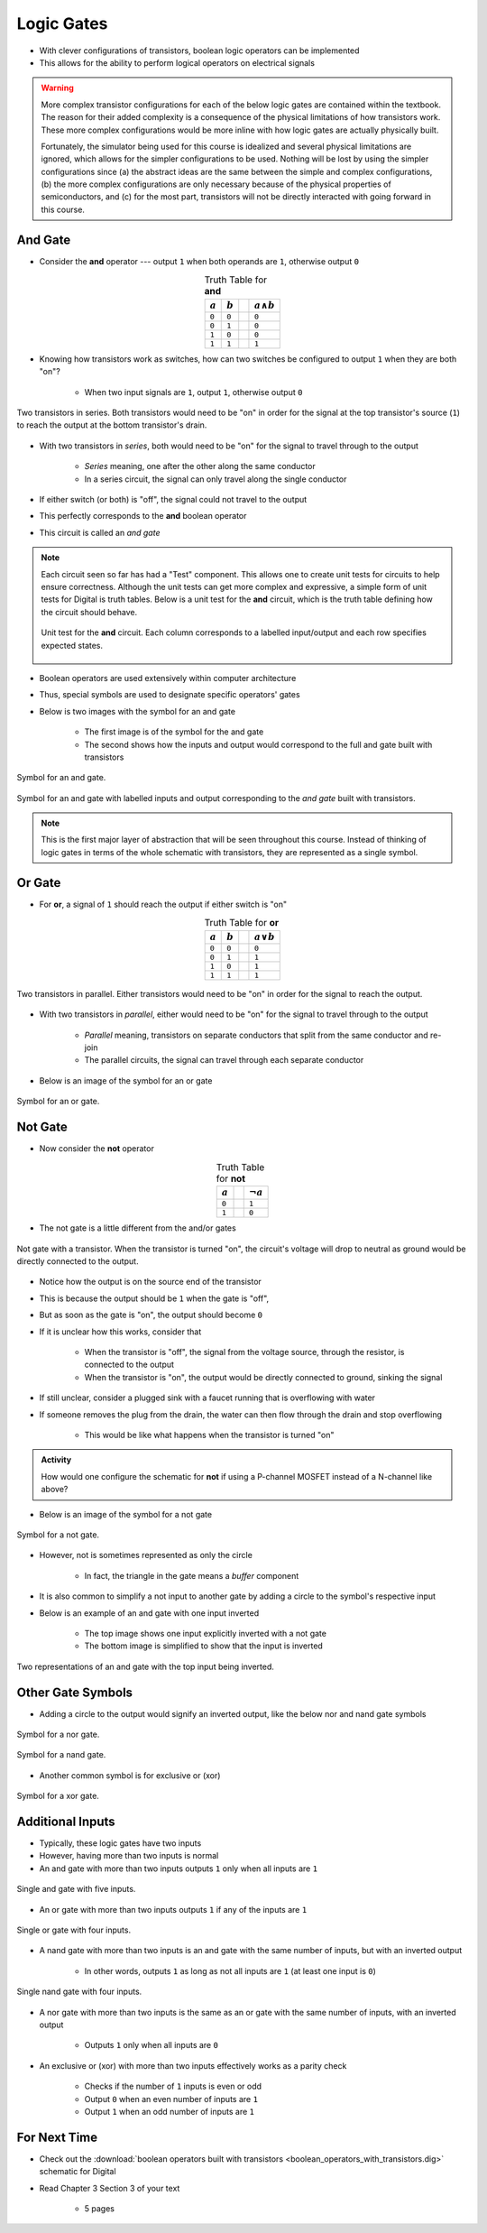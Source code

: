 ***********
Logic Gates
***********

* With clever configurations of transistors, boolean logic operators can be implemented
* This allows for the ability to perform logical operators on electrical signals

.. warning::

    More complex transistor configurations for each of the below logic gates are contained within the textbook. The
    reason for their added complexity is a consequence of the physical limitations of how transistors work. These
    more complex configurations would be more inline with how logic gates are actually physically built.

    Fortunately, the simulator being used for this course is idealized and several physical limitations are ignored,
    which allows for the simpler configurations to be used. Nothing will be lost by using the simpler configurations
    since (a) the abstract ideas are the same between the simple and complex configurations, (b) the more complex
    configurations are only necessary because of the physical properties of semiconductors, and (c) for the most part,
    transistors will not be directly interacted with going forward in this course.



And Gate
========

* Consider the **and** operator --- output ``1`` when both operands are ``1``, otherwise output ``0``

.. list-table:: Truth Table for **and**
    :widths: auto
    :align: center
    :header-rows: 1

    * - :math:`a`
      - :math:`b`
      -
      - :math:`a \land b`
    * - ``0``
      - ``0``
      -
      - ``0``
    * - ``0``
      - ``1``
      -
      - ``0``
    * - ``1``
      - ``0``
      -
      - ``0``
    * - ``1``
      - ``1``
      -
      - ``1``


* Knowing how transistors work as switches, how can two switches be configured to output ``1`` when they are both "on"?

    * When two input signals are ``1``, output ``1``, otherwise output ``0``


.. figure:: and_gate_with_transistors.png
    :width: 500 px
    :align: center

    Two transistors in series. Both transistors would need to be "on" in order for the signal at the top transistor's
    source (``1``) to reach the output at the bottom transistor's drain.


* With two transistors in *series*, both would need to be "on" for the signal to travel through to the output

    * *Series* meaning, one after the other along the same conductor
    * In a series circuit, the signal can only travel along the single conductor


* If either switch (or both) is "off", the signal could not travel to the output
* This perfectly corresponds to the **and** boolean operator
* This circuit is called an *and gate*

.. note::

    Each circuit seen so far has had a "Test" component. This allows one to create unit tests for circuits to help
    ensure correctness. Although the unit tests can get more complex and expressive, a simple form of unit tests for
    Digital is truth tables. Below is a unit test for the **and** circuit, which is the truth table defining how the
    circuit should behave.

    .. figure:: and_gate_unit_test.png
        :width: 666 px
        :align: center

        Unit test for the **and** circuit. Each column corresponds to a labelled input/output and each row specifies
        expected states.


* Boolean operators are used extensively within computer architecture
* Thus, special symbols are used to designate specific operators' gates
* Below is two images with the symbol for an and gate

    * The first image is of the symbol for the and gate
    * The second shows how the inputs and output would correspond to the full and gate built with transistors


.. figure:: and_gate_symbol.png
    :width: 500 px
    :align: center

    Symbol for an and gate.

.. figure:: and_gate_symbol_with_labels.png
    :width: 500 px
    :align: center

    Symbol for an and gate with labelled inputs and output corresponding to the *and gate* built with transistors.


.. note::

    This is the first major layer of abstraction that will be seen throughout this course. Instead of thinking of
    logic gates in terms of the whole schematic with transistors, they are represented as a single symbol.



Or Gate
=======

* For **or**, a signal of ``1`` should reach the output if either switch is "on"

.. list-table:: Truth Table for **or**
    :widths: auto
    :align: center
    :header-rows: 1

    * - :math:`a`
      - :math:`b`
      -
      - :math:`a \lor b`
    * - ``0``
      - ``0``
      -
      - ``0``
    * - ``0``
      - ``1``
      -
      - ``1``
    * - ``1``
      - ``0``
      -
      - ``1``
    * - ``1``
      - ``1``
      -
      - ``1``


.. figure:: or_gate_with_transistors.png
    :width: 500 px
    :align: center

    Two transistors in parallel. Either transistors would need to be "on" in order for the signal to reach the output.


* With two transistors in *parallel*, either would need to be "on" for the signal to travel through to the output

    * *Parallel* meaning, transistors on separate conductors that split from the same conductor and re-join
    * The parallel circuits, the signal can travel through each separate conductor


* Below is an image of the symbol for an or gate

.. figure:: or_gate_symbol.png
    :width: 500 px
    :align: center

    Symbol for an or gate.


Not Gate
========

* Now consider the **not** operator

.. list-table:: Truth Table for **not**
    :widths: auto
    :align: center
    :header-rows: 1

    * - :math:`a`
      -
      - :math:`\lnot a`
    * - ``0``
      -
      - ``1``
    * - ``1``
      -
      - ``0``



* The not gate is a little different from the and/or gates


.. figure:: not_gate_with_transistors.png
    :width: 500 px
    :align: center

    Not gate with a transistor. When the transistor is turned "on", the circuit's voltage will drop to neutral as ground
    would be directly connected to the output.


* Notice how the output is on the source end of the transistor
* This is because the output should be ``1`` when the gate is "off",
* But as soon as the gate is "on", the output should become ``0``

* If it is unclear how this works, consider that

    * When the transistor is "off", the signal from the voltage source, through the resistor, is connected to the output
    * When the transistor is "on", the output would be directly connected to ground, sinking the signal


* If still unclear, consider a plugged sink with a faucet running that is overflowing with water
* If someone removes the plug from the drain, the water can then flow through the drain and stop overflowing

    * This would be like what happens when the transistor is turned "on"


.. admonition:: Activity

    How would one configure the schematic for **not** if using a P-channel MOSFET instead of a N-channel like above?




* Below is an image of the symbol for a not gate

.. figure:: not_gate_symbol.png
    :width: 500 px
    :align: center

    Symbol for a not gate.


* However, not is sometimes represented as only the circle

    * In fact, the triangle in the gate means a *buffer* component


* It is also common to simplify a not input to another gate by adding a circle to the symbol's respective input
* Below is an example of an and gate with one input inverted

    * The top image shows one input explicitly inverted with a not gate
    * The bottom image is simplified to show that the input is inverted


.. figure:: not_added_to_and_gate.png
    :width: 500 px
    :align: center

    Two representations of an and gate with the top input being inverted.



Other Gate Symbols
==================

* Adding a circle to the output would signify an inverted output, like the below nor and nand gate symbols

.. figure:: nor_gate_symbol.png
    :width: 500 px
    :align: center

    Symbol for a nor gate.

.. figure:: nand_gate_symbol.png
    :width: 500 px
    :align: center

    Symbol for a nand gate.


* Another common symbol is for exclusive or (xor)

.. figure:: xor_gate_symbol.png
    :width: 500 px
    :align: center

    Symbol for a xor gate.



Additional Inputs
=================

* Typically, these logic gates have two inputs
* However, having more than two inputs is normal

* An and gate with more than two inputs outputs ``1`` only when all inputs are ``1``

.. figure:: and_5_input_single_gate.png
    :width: 500 px
    :align: center

    Single and gate with five inputs.


* An or gate with more than two inputs outputs ``1`` if any of the inputs are ``1``

.. figure:: or_4_input_single_gate.png
    :width: 500 px
    :align: center

    Single or gate with four inputs.


* A nand gate with more than two inputs is an and gate with the same number of inputs, but with an inverted output

    * In other words, outputs ``1`` as long as not all inputs are ``1`` (at least one input is ``0``)

.. figure:: nand_4_input_single_gate.png
    :width: 500 px
    :align: center

    Single nand gate with four inputs.



* A nor gate with more than two inputs is the same as an or gate with the same number of inputs, with an inverted output

    * Outputs ``1`` only when all inputs are ``0``


* An exclusive or (xor) with more than two inputs effectively works as a parity check

    * Checks if the number of ``1`` inputs is even or odd
    * Output ``0`` when an even number of inputs are ``1``
    * Output ``1`` when an odd number of inputs are ``1``



For Next Time
=============

* Check out the :download:`boolean operators built with transistors <boolean_operators_with_transistors.dig>` schematic for Digital
* Read Chapter 3 Section 3 of your text

    * 5 pages